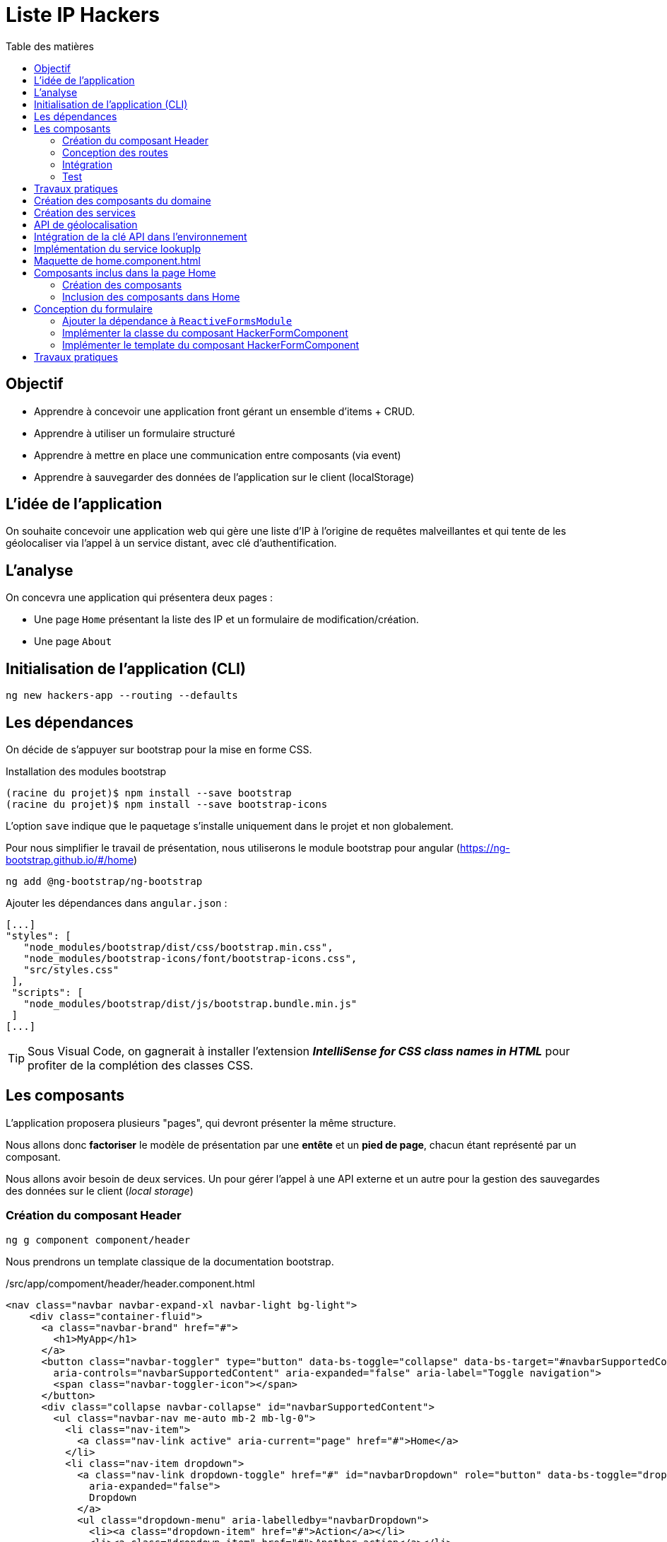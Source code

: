 = Liste IP Hackers
:toc-title: Table des matières
:toclevels: 4
:toc: top

== Objectif

* Apprendre à concevoir une application front gérant un ensemble d'items + CRUD.
* Apprendre à utiliser un formulaire structuré
* Apprendre à mettre en place une communication entre composants (via event)
* Apprendre à sauvegarder des données de l'application sur le client (localStorage)

== L'idée de l'application

On souhaite concevoir une application web qui gère une liste d'IP à l'origine de requêtes malveillantes et qui tente de les géolocaliser via l'appel à un service distant, avec clé d'authentification.

== L'analyse

On concevra une application qui présentera deux pages :

* Une page `Home` présentant la liste des IP et un formulaire de modification/création.

* Une page `About`

== Initialisation de l'application (CLI)

 ng new hackers-app --routing --defaults

== Les dépendances

On décide de s'appuyer sur bootstrap pour la mise en forme CSS.

Installation des modules bootstrap

[source, bash]
----
(racine du projet)$ npm install --save bootstrap
(racine du projet)$ npm install --save bootstrap-icons
----

L’option `save` indique que le paquetage s’installe uniquement dans le projet et non globalement.

Pour nous simplifier le travail de présentation, nous utiliserons le module bootstrap pour angular (https://ng-bootstrap.github.io/#/home)

 ng add @ng-bootstrap/ng-bootstrap

Ajouter les dépendances dans `angular.json` :

  [...]
  "styles": [
     "node_modules/bootstrap/dist/css/bootstrap.min.css",
     "node_modules/bootstrap-icons/font/bootstrap-icons.css",
     "src/styles.css"
   ],
   "scripts": [
     "node_modules/bootstrap/dist/js/bootstrap.bundle.min.js"
   ]
  [...]

TIP: Sous Visual Code, on gagnerait à installer l'extension *_IntelliSense for CSS class names in HTML_* pour profiter de la complétion des classes CSS.

== Les composants

L'application proposera plusieurs "pages", qui devront présenter la même structure.

Nous allons donc *factoriser* le modèle de présentation par une *entête* et un *pied de page*, chacun étant représenté par un composant.

Nous allons avoir besoin de deux services. Un pour gérer l'appel à une API externe et un autre pour la gestion des sauvegardes des données sur le client (_local storage_)

=== Création du composant Header

 ng g component component/header

Nous prendrons un template classique de la documentation bootstrap.

./src/app/compoment/header/header.component.html
[source, html]
----
<nav class="navbar navbar-expand-xl navbar-light bg-light">
    <div class="container-fluid">
      <a class="navbar-brand" href="#">
        <h1>MyApp</h1>
      </a>
      <button class="navbar-toggler" type="button" data-bs-toggle="collapse" data-bs-target="#navbarSupportedContent"
        aria-controls="navbarSupportedContent" aria-expanded="false" aria-label="Toggle navigation">
        <span class="navbar-toggler-icon"></span>
      </button>
      <div class="collapse navbar-collapse" id="navbarSupportedContent">
        <ul class="navbar-nav me-auto mb-2 mb-lg-0">
          <li class="nav-item">
            <a class="nav-link active" aria-current="page" href="#">Home</a>
          </li>
          <li class="nav-item dropdown">
            <a class="nav-link dropdown-toggle" href="#" id="navbarDropdown" role="button" data-bs-toggle="dropdown"
              aria-expanded="false">
              Dropdown
            </a>
            <ul class="dropdown-menu" aria-labelledby="navbarDropdown">
              <li><a class="dropdown-item" href="#">Action</a></li>
              <li><a class="dropdown-item" href="#">Another action</a></li>
              <li>
                <hr class="dropdown-divider">
              </li>
              <li><a class="dropdown-item" href="#">Something else here</a></li>
            </ul>
          </li>
          <li class="nav-item">
            <a class="nav-link disabled" href="#" tabindex="-1" aria-disabled="true">Disabled</a>
          </li>
        </ul>
        <form class="d-flex">
          <input class="form-control me-2" type="search" placeholder="Search" aria-label="Search">
          <button class="btn btn-outline-success" type="submit">Search</button>
        </form>
      </div>
    </div>
  </nav>
----

Faire de même pour le footer.

=== Conception des routes

On se contente de définir la route par défaut (composant `Home`)

.src/app/app-routing.modules.ts
[source, js]
----

import { NgModule } from '@angular/core';
import { RouterModule, Routes } from '@angular/router';
import { HomeComponent } from './component/home/home.component';

const routes: Routes = [
{path: '', component: HomeComponent}
];

@NgModule({
imports: [RouterModule.forRoot(routes)],
exports: [RouterModule]
})
export class AppRoutingModule { }
----

=== Intégration

Nous ajoutons maintenant les composants de présentation à notre composant principal.

.app.component.html
[source, html]
----
<app-header></app-header>
<router-outlet></router-outlet>
<app-footer></app-footer>
----

=== Test

À ce niveau, l'application devrait être opérationnelle :

 ng serve

Réglez les problèmes éventuels avant de poursuivre.

Faire une pause.

== Travaux pratiques

====
[start=1]

. Ajouter une page `APropos` (associé à une route, avec un lien dans la barre de navigation) qui présente à l'utilisateur le lien vers ce document ainsi que le nom du ou des développeurs qui ont réalisé le travail demandé.

====

== Création des composants du domaine

Nous définissons une structure de données qui caractérise un _hacker_ dans notre application (vous enrichirez cette représentation plus tard).
Cela passe par la définition d'une interface (sens UML) et d'une classe qui l'implémente. Ainsi, si l'on modifie l'interface, le développeur sera dans l'obligation de retoucher la ou les classes qui l'implémentent.

.Hacker dans le modèle
[plantuml,  format=png]
....
@startuml

class IHacker {
    id?: string
    ip: string
    countryName: string
    regionName: string
    city: string
}

class Hacker
IHacker <|.. Hacker

hide circle
hide method
@enduml
....

Nous souhaitons obtenir l'arborescence provisoire suivante :

.Arborescence partielle du projet
[source, bash]
----

├src
   ├── app
   │   ├── component
   │   │   ├── footer
   │   │   ├── header
   │   │   └── home
   │   ├── models
   │   │   ├── Hacker.ts
   │   │   └── IHacker.ts
   │   └── service
   ├── assets
----

Créer le dossier `models`, ainsi que les 2 fichiers qui sont présentés dans l'arborescence ci-dessus. Voici leur implémentation.

.src/app/models/iHacker.ts
[source, js]
----
/**
 * Représente la structure de données d'un Hacker
 * L'id sera autogénéré par l'application (null si nouveau)
 */
export interface IHacker {
    ip: string,
    countryName: string,
    regionName: string,
    city: string,
    id?: string
}

----

et

.src/app/models/Hacker.ts
[source, js]
----
import { IHacker } from "./IHacker";

export class Hacker implements IHacker {

    constructor(
        public countryName: string,
        public regionName: string,
        public city: string,
        public ip: string,
        public id?: string) {
        // rien à faire de plus dans ce constructeur

    }
}

----

À ce niveau, l'application devrait être opérationnelle.
Réglez les problèmes éventuels avant de poursuivre.

== Création des services

Nous allons créer deux services, l'un aura la responsabilité d'obtenir la géolocalisation d'une IP en appelant un service externe (déjà vu dans le TD Hello World), et l'autre de gérer l'enregistrement des données de _"hackers"_ sur le `localStorage` du client.

TIP: En savoir plus sur le localStorage : https://developer.mozilla.org/fr/docs/Web/API/Window/localStorage

Création des deux services (toujours à partir de la racine du projet)

 ng generate service service/lookupIp
 ng generate service service/managerHacker

== API de géolocalisation

Nous utiliserons le service https://ipstack.com/product dans sa version gratuite.

Réaliser les actions co-dessous.

. Créer un compte sur cette plateforme
. Choisir une formule
. Copier votre clé d'accès à l'API
. Tester votre clé : http://api.ipstack.com/103.125.234.210?&output=json&access_key=VOTRE_CLE_ICI

Exemple de résultat attendu.

.103.125.234.210.png
image::103.125.234.210.png[location IP]

=> Remarquez la présence d'un lien vers le drapeau du pays (format vectoriel svg).

== Intégration de la clé API dans l'environnement

Nous allons stocker la clé API du développeur dans un fichier de ressource qui nous permettra de définir des variables d'environnement.

Cette possibilité est intégrée à Angular.

 (racine de l'application) ng generate environments
 CREATE src/environments/environment.ts (31 bytes)
 CREATE src/environments/environment.development.ts (31 bytes)
 UPDATE angular.json (3171 bytes)

Les données déclarées dans `environment.development.ts` ne seront accessibles qu'en mode dev.

Intégrons à ce fichier quelques variables, dont la clé de l'API d'ipstack.com du développeur :

.src/app/environments/environment.ts (production)
[source, js]
----
export const environment = {
  production: true,
  apiBaseUrl: 'https://api.ipstack.com/',
  keyAPI: 'A RENSEIGNER'
};
----

.src/app/environments/environment.development.ts (dev)
[source, js]
----
export const environment = {
  production: false,
  apiBaseUrl: 'http://api.ipstack.com/',
  keyAPI: 'VOTRE CLE DE DEV'
};
----

== Implémentation du service lookupIp

Nous ajoutons une *méthode* que nous nommons `getGeoLocationIp` qui prend un paramètre nommé `ip` et retourne une référence à un objet de type  `Observable` (pour rafraichir votre mémoire, reportez-vous au premier TD HelloWorld)

.src/app/service/lookup-ip.service.ts
[source, js]
----
import { HttpClient } from '@angular/common/http';
import { Injectable } from '@angular/core';
import { environment } from 'src/environments/environment'; <1>

@Injectable({
providedIn: 'root'
})
export class LookupIpService {

  constructor(private http:HttpClient) { }

  public getGeoLocationIp(ip: string) : any {
    return this.http.get(environment.apiBaseUrl + ip + '&output=json&access_key=' + environment.keyAPI);
  }
}
----

<1> En phase de développement, le fichier `src/environments/environment.ts` est dynamiquement remplacé par `src/environments/environment.development.ts`.
+
Ce mécanisme est inscrit dans le fichier `̀angular.json`. Voir dans le fichier `build/configuration/development/fileReplacements`.
+
Merci Angular !


À ce niveau, l'application devrait toujours être opérationnelle.
Réglez les problèmes éventuels avant de poursuivre.



== Maquette de home.component.html

Nous souhaitons que la page principale présente à la fois la liste des hackers détenus par l'applicaton dans son `localStorage` *et* un formulaire pour l'*édition* et la *création*.

Il est d'usage de réaliser une *maquette* avant de se lancer dans la création de la vue. Cette maquette peut être produite à la main, sur papier, ou via des logiciels spécialisés. *C'est rapide à réaliser, et on peut ainsi soumettre plus efficacement nos idées au client*.

TIP: Voir ici le concept de : https://fr.wikipedia.org/wiki/Wireframe_%28design%29[maquette]


[plantuml, png]
----
@startsalt
{{^==Formulaire
title Hackers
header some header \t\t\t\t\t\t\t\t\t\t\t\t\t\t\t\t\t
footer some footer
caption Maquette du composant Home

{+
  ip    | "103.125.234.210"|[Lookup]
  Pays | "Japon     "
  Région | "Tokyo   "
  Ville  | "Tokyo   "
  [Cancel] | [  Ajouter/Modifer   ]
}}|
{ } |
{^<b>Liste
  {
    ^  IP    ^^ 1.2.3.4^ 1.2.3.4^^  |
    ^Pays               ^^ item 1^^ item 2^ |
    ^Ville               ^ item 1^ item 2^ |
    ^Opérations    ^ modifier supprimer^ modifier supprimer^ |
  }
}
}
@endsalt

----
[TIP]
====
La conception de la maquette a été réalisée en utilisant https://plantuml.com/fr/salt[plantuml et salt]

Vous trouverez le code de cette maquette ici : https://www.plantuml.com/plantuml/png/VLBHIiCm57tFLnpsAjIrcszE9e9CsN28-39NYEsTnhLDJDA7qVQ3zXtxCPDsHQRYkH0EvvwR72wP6ikrDJophAhYoUHMwhpCkD34hB0POSQJBMd3tecdf65aJZZo5_j_iOsKjf_fE4kuia8MMF3Fagmbf2KIcIjfU64nSqx6gZC620M76eDmE0h2w2A8HkCW2eU3UZMNSbkgDGEMV6UyvvuhTwV7mAcFX_sRVyCrdkHs9u_oiyWomazrTSEBXBArqrV0zOSiNSppXKp5XZI0DMkQcbLeuCxuylLgBemb1bGC3Z5mjsn9Z328Wb4m_YQkMNUkDkWfN5TOoX7s98fxTvVq5Btxb_b17VQQ-wMQpfVxxCBllLHAYvpqtvgVRvYlAHLf-mM-0000[code de la maquette]
====

== Composants inclus dans la page Home

Nous allons créer 2 composants : `HackerFormComponent` et `HackerListComponent`

=== Création des composants

  ng generate component component/hackerForm
  ng generate component component/hackerList

=== Inclusion des composants dans Home

On donne 1/3 de la page au formulaire et le reste à la liste (en bootstrap, la somme des colonnes est 12)

.src/app/component/home/home.component.html
[source, html]
----
<div class="container">
    <div class="row">
        <div class="col-md-4">
            <app-hacker-form></app-hacker-form>
        </div>
        <div class="col-md-8">
            <app-hacker-list></app-hacker-list>
        </div>
    </div>
</div>

----


À ce niveau, l'application devrait être opérationnelle.

Exemple : image:maquette1.png[maquette1]

Réglez les problèmes éventuels avant de poursuivre.


== Conception du formulaire

Il y a 2 façons d'implémenter les formulaires en Angular.

- Les formulaires réactifs
- Les formulaires pilotés par les templates

Voir en détail ici : https://angular.io/guide/forms-overview

Nous ferons usage des formulaires réactifs (approche plus structurée)

Prenez le temps de consulter le guide officiel : https://angular.io/guide/reactive-forms

=== Ajouter la dépendance à `ReactiveFormsModule`
Commençons par ajouter une dépendance à notre projet (`ReactiveFormsModule`)

.app.module.ts
[source, js]
----
[...]
import { ReactiveFormsModule } from '@angular/forms';

 imports: [
    [...],
    ReactiveFormsModule
  ],

----

=== Implémenter la classe du composant HackerFormComponent

.app/component/hacker-form/hacker-form.component.ts
[source, js]
----
import { Component } from '@angular/core';
import { FormControl, FormGroup } from '@angular/forms';
import { Hacker } from 'src/app/models/Hacker';

@Component({
  selector: 'app-hacker-form',
  templateUrl: './hacker-form.component.html',
  styleUrls: ['./hacker-form.component.css']
})
export class HackerFormComponent {

   hacker: Hacker =  new Hacker('','','','')

  hackerForm = new FormGroup({ <1>
    ip: new FormControl(''),
    countryName: new FormControl(''),
    regionName: new FormControl(''),
    city: new FormControl(''),
    id: new FormControl(undefined)
  })

  onSubmit() {
    console.log("Submit")
    console.log(this.hackerForm.value)
  }

   clear() {
    this.hackerForm.controls.ip.setValue("IP à renseigner") <2>
    console.log("cancel")
    console.log(this.hackerForm.value)
  }
}

----
<1>  Cet objet permet de créer un formulaire réactif. Toute modification apportée dans le formulaire HTML sera répercutée sur ces objets. La structure de l'objet `FormGroup` reproduit la structure de données `IHacker` (un interface au sens UML).
<2> La mise à jour de la valeur du contrôle sera répercutée sur la vue.

=== Implémenter le template du composant HackerFormComponent

Conformément au guide d'angular, le formulaire fait référence à un `formGroup` de la classe.

  <form [formGroup]="hackerForm"  ...>

On fait usage des classes et icons de bootStrap (pour le choix des icones voir https://icons.getbootstrap.com/)


[source, html]
----
<div>
  <h4>Hacker</h4>

  <form [formGroup]="hackerForm" (ngSubmit)="onSubmit()"> <1> <2>
     <div class="form-group">
         <i class="bi bi-person"></i>
         <input class="d-inline" formControlName="ip" <3>
                placeholder="IP du hacker" required>
         <button type="button" class="btn btn-success m-2 d-inline">Lookup</button>
     </div>
    <div class="form-group">
        <i class="bi bi-globe"></i>
        <input class="form-control" formControlName="countryName"
            placeholder="Pays" required>
    </div>
    <div class="form-group">
        <i class="bi bi-pentagon"></i>
        <input class="form-control" formControlName="regionName"
            placeholder="Région" required>
    </div>
    <div class="form-group">
        <i class="bi bi-house"></i>
        <input class="form-control" formControlName="city"
            placeholder="Ville" required>
    </div>
    <div class="form-group visually-hidden">
        <i class="bi bi-person"></i>
        <input class="form-control" formControlName="id"
            placeholder="id">
    </div>

    <div class="form-group pt-2">
        <div class="form-group float-end">
            <button type="button" class="btn btn-success m-2" (click)="clear()">Cancel</button> <4>
            <button type="submit" class="btn btn-success" [disabled]="hackerForm.invalid">
                <span>
                    <i class="bi bi-plus"></i>
                    Ajouter / Mettre à jour
                </span>
            </button>
        </div>
    </div>
  </form>
</div>

----

<1> "hackerForm" est le nom de la propriété de la classe du composant, de type FormGroup
<2> (ngSubmit)="onSubmit()". ngSubmit est un événement généré par Angular lorsque l'utilisateur soumet le formulaire. onSubmit() est le nom de la méthode de la classe du composant qui sera appelée.
<3> `formControlName="ip"`, il faut reporter ici le nom des variables de type `FormControl` de la classe du component (par exemple `ip`)
<4> (click)="clear()", même logique que (2), sur le clic d'un bouton.

À ce niveau, l'application est toujours opérationnelle.
Réglez les problèmes éventuels avant de poursuivre.

Consulter la console sur le client (F12, onglet Console) pour vérifier que les méthodes associées aux événements `submit` et `clic` fonctionnent.


== Travaux pratiques

====
[start=2]

. En vous basant sur le travail réalisé dans le TD Hello World (`getIPAddress`), appeler le service `LookupIpService` sur le clic du bouton *Lookup* afin de valoriser automatiquement les valeurs des `input` du formulaire.

. Faire en sorte que l'action sur le bouton _Cancel_ réinitialise le formulaire en totalité.

//
// . Le bouton _submit_ du formulaire est actuellement labellisé "Ajouter / Mettre à jour".
// +
// Modifier ce comportement afin d'afficher soit *Ajouter*  soit *Mettre à jour* pour ne pas tromper l'utilisateur.

====
